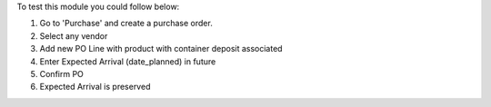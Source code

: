 To test this module you could follow below:

#. Go to 'Purchase' and create a purchase order.
#. Select any vendor
#. Add new PO Line with product with container deposit associated
#. Enter Expected Arrival (date_planned) in future
#. Confirm PO
#. Expected Arrival is preserved

